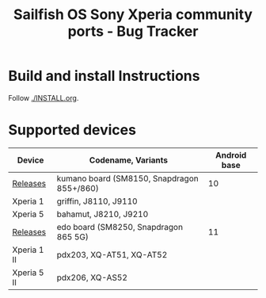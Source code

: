 #+TITLE: Sailfish OS Sony Xperia community ports - Bug Tracker
* Build and install Instructions
  Follow [[./INSTALL.org]].
* Supported devices

| Device      | Codename, Variants                         | Android base |
|-------------+--------------------------------------------+--------------|
| [[https://github.com/SailfishOS-SonyXperia/droid-hal-version-sony-kumano/releases][Releases]]    | kumano board (SM8150, Snapdragon 855+/860) |           10 |
|-------------+--------------------------------------------+--------------|
| Xperia 1    | griffin, J8110, J9110                      |              |
| Xperia 5    | bahamut, J8210, J9210                      |              |
|-------------+--------------------------------------------+--------------|
| [[https://github.com/SailfishOS-SonyXperia/droid-hal-version-sony-kumano/releases][Releases]]    | edo board (SM8250, Snapdragon 865 5G)      |           11 |
|-------------+--------------------------------------------+--------------|
| Xperia 1 II | pdx203, XQ-AT51, XQ-AT52                   |              |
| Xperia 5 II | pdx206,          XQ-AS52                   |              |
